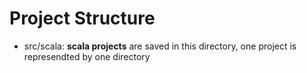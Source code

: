 * Project Structure
  - src/scala: *scala projects* are saved in this directory, one project is represendted by one directory
